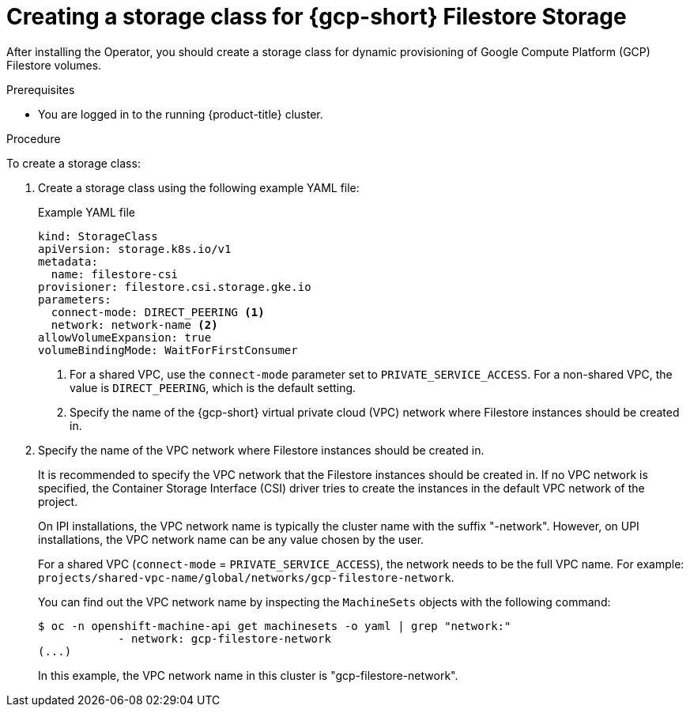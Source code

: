 // Module included in the following assemblies:
//
// * storage/container_storage_interface/persistent-storage-csi-google-cloud-file.adoc

:_mod-docs-content-type: PROCEDURE
[id="persistent-storage-csi-google-cloud-file-create-sc_{context}"]
= Creating a storage class for {gcp-short} Filestore Storage

After installing the Operator, you should create a storage class for dynamic provisioning of Google Compute Platform (GCP) Filestore volumes.

.Prerequisites
* You are logged in to the running {product-title} cluster.

.Procedure
To create a storage class:

. Create a storage class using the following example YAML file:
+
[source,yaml]
.Example YAML file
--
kind: StorageClass
apiVersion: storage.k8s.io/v1
metadata:
  name: filestore-csi
provisioner: filestore.csi.storage.gke.io
parameters:
  connect-mode: DIRECT_PEERING <1>
  network: network-name <2>
allowVolumeExpansion: true
volumeBindingMode: WaitForFirstConsumer
--
<1> For a shared VPC, use the `connect-mode` parameter set to `PRIVATE_SERVICE_ACCESS`. For a non-shared VPC, the value is `DIRECT_PEERING`, which is the default setting.
<2> Specify the name of the {gcp-short} virtual private cloud (VPC) network where Filestore instances should be created in. 

. Specify the name of the VPC network where Filestore instances should be created in.
+
It is recommended to specify the VPC network that the Filestore instances should be created in. If no VPC network is specified, the Container Storage Interface (CSI) driver tries to create the instances in the default VPC network of the project.
+
On IPI installations, the VPC network name is typically the cluster name with the suffix "-network". However, on UPI installations, the VPC network name can be any value chosen by the user.
+
For a shared VPC (`connect-mode` = `PRIVATE_SERVICE_ACCESS`), the network needs to be the full VPC name. For example: `projects/shared-vpc-name/global/networks/gcp-filestore-network`.
+
You can find out the VPC network name by inspecting the `MachineSets` objects with the following command:
+
[source, command]
----
$ oc -n openshift-machine-api get machinesets -o yaml | grep "network:"
            - network: gcp-filestore-network
(...)
----
In this example, the VPC network name in this cluster is "gcp-filestore-network".
